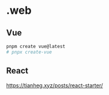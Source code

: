 * .web

** Vue

#+BEGIN_SRC sh
pnpm create vue@latest
# pnpx create-vue
#+END_SRC

** React

[[https://tianheg.xyz/posts/react-starter/]]
